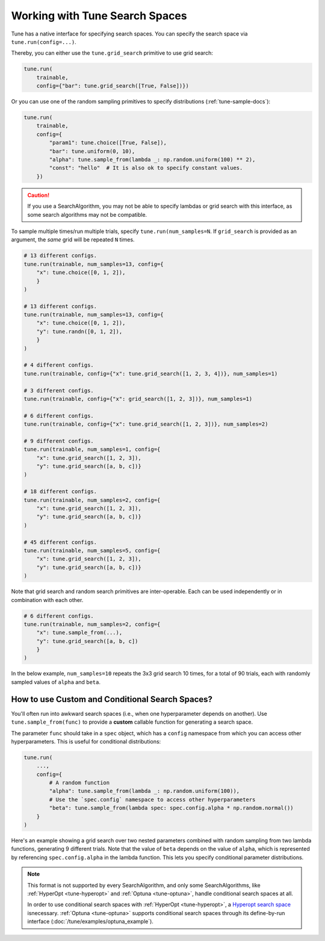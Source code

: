 .. _tune-search-space-tutorial:

Working with Tune Search Spaces
===============================

Tune has a native interface for specifying search spaces.
You can specify the search space via ``tune.run(config=...)``.

Thereby, you can either use the ``tune.grid_search`` primitive to use grid search:

.. code-block:: python

    tune.run(
        trainable,
        config={"bar": tune.grid_search([True, False])})


Or you can use one of the random sampling primitives to specify distributions (:ref:`tune-sample-docs`):

.. code-block:: python

    tune.run(
        trainable,
        config={
            "param1": tune.choice([True, False]),
            "bar": tune.uniform(0, 10),
            "alpha": tune.sample_from(lambda _: np.random.uniform(100) ** 2),
            "const": "hello"  # It is also ok to specify constant values.
        })

.. caution:: If you use a SearchAlgorithm, you may not be able to specify lambdas or grid search with this
    interface, as some search algorithms may not be compatible.


To sample multiple times/run multiple trials, specify ``tune.run(num_samples=N``.
If ``grid_search`` is provided as an argument, the *same* grid will be repeated ``N`` times.

.. code-block:: python

    # 13 different configs.
    tune.run(trainable, num_samples=13, config={
        "x": tune.choice([0, 1, 2]),
        }
    )

    # 13 different configs.
    tune.run(trainable, num_samples=13, config={
        "x": tune.choice([0, 1, 2]),
        "y": tune.randn([0, 1, 2]),
        }
    )

    # 4 different configs.
    tune.run(trainable, config={"x": tune.grid_search([1, 2, 3, 4])}, num_samples=1)

    # 3 different configs.
    tune.run(trainable, config={"x": grid_search([1, 2, 3])}, num_samples=1)

    # 6 different configs.
    tune.run(trainable, config={"x": tune.grid_search([1, 2, 3])}, num_samples=2)

    # 9 different configs.
    tune.run(trainable, num_samples=1, config={
        "x": tune.grid_search([1, 2, 3]),
        "y": tune.grid_search([a, b, c])}
    )

    # 18 different configs.
    tune.run(trainable, num_samples=2, config={
        "x": tune.grid_search([1, 2, 3]),
        "y": tune.grid_search([a, b, c])}
    )

    # 45 different configs.
    tune.run(trainable, num_samples=5, config={
        "x": tune.grid_search([1, 2, 3]),
        "y": tune.grid_search([a, b, c])}
    )



Note that grid search and random search primitives are inter-operable.
Each can be used independently or in combination with each other.

.. code-block:: python

    # 6 different configs.
    tune.run(trainable, num_samples=2, config={
        "x": tune.sample_from(...),
        "y": tune.grid_search([a, b, c])
        }
    )

In the below example, ``num_samples=10`` repeats the 3x3 grid search 10 times,
for a total of 90 trials, each with randomly sampled values of ``alpha`` and ``beta``.

.. code-block:: python
   :emphasize-lines: 12

    tune.run(
        my_trainable,
        name="my_trainable",
        # num_samples will repeat the entire config 10 times.
        num_samples=10
        config={
            # ``sample_from`` creates a generator to call the lambda once per trial.
            "alpha": tune.sample_from(lambda spec: np.random.uniform(100)),
            # ``sample_from`` also supports "conditional search spaces"
            "beta": tune.sample_from(lambda spec: spec.config.alpha * np.random.normal()),
            "nn_layers": [
                # tune.grid_search will make it so that all values are evaluated.
                tune.grid_search([16, 64, 256]),
                tune.grid_search([16, 64, 256]),
            ],
        },
    )

.. _tune_custom-search:

How to use Custom and Conditional Search Spaces?
------------------------------------------------

You'll often run into awkward search spaces (i.e., when one hyperparameter depends on another).
Use ``tune.sample_from(func)`` to provide a **custom** callable function for generating a search space.

The parameter ``func`` should take in a ``spec`` object, which has a ``config`` namespace
from which you can access other hyperparameters.
This is useful for conditional distributions:

.. code-block:: python

    tune.run(
        ...,
        config={
            # A random function
            "alpha": tune.sample_from(lambda _: np.random.uniform(100)),
            # Use the `spec.config` namespace to access other hyperparameters
            "beta": tune.sample_from(lambda spec: spec.config.alpha * np.random.normal())
        }
    )

Here's an example showing a grid search over two nested parameters combined with random sampling from
two lambda functions, generating 9 different trials.
Note that the value of ``beta`` depends on the value of ``alpha``,
which is represented by referencing ``spec.config.alpha`` in the lambda function.
This lets you specify conditional parameter distributions.

.. code-block:: python
   :emphasize-lines: 4-11

    tune.run(
        my_trainable,
        name="my_trainable",
        config={
            "alpha": tune.sample_from(lambda spec: np.random.uniform(100)),
            "beta": tune.sample_from(lambda spec: spec.config.alpha * np.random.normal()),
            "nn_layers": [
                tune.grid_search([16, 64, 256]),
                tune.grid_search([16, 64, 256]),
            ],
        }
    )

.. note::

    This format is not supported by every SearchAlgorithm, and only some SearchAlgorithms, like :ref:`HyperOpt <tune-hyperopt>`
    and :ref:`Optuna <tune-optuna>`, handle conditional search spaces at all.

    In order to use conditional search spaces with :ref:`HyperOpt <tune-hyperopt>`,
    a `Hyperopt search space <http://hyperopt.github.io/hyperopt/getting-started/search_spaces/>`_ isnecessary.
    :ref:`Optuna <tune-optuna>` supports conditional search spaces through its define-by-run
    interface (:doc:`/tune/examples/optuna_example`).

